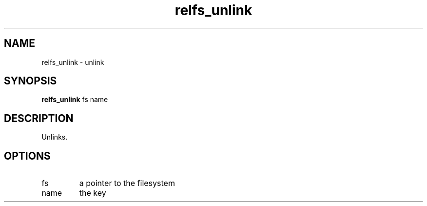 .TH relfs_unlink 2  "May 21, 2010" "version 0.1" "System Calls"
.SH NAME
relfs_unlink \- unlink
.SH SYNOPSIS
.B relfs_unlink
fs name
.SH DESCRIPTION
Unlinks.
.SH OPTIONS
.TP
fs
a pointer to the filesystem
.TP
name
the key
